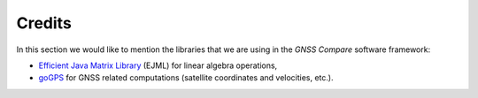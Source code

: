 
********
Credits
********

In this section we would like to mention the libraries that we are using in the *GNSS Compare* software framework:

- `Efficient Java Matrix Library`_ (EJML) for linear algebra operations,

- `goGPS`_ for GNSS related computations (satellite coordinates and velocities, etc.).





.. _`Efficient Java Matrix Library`: http://ejml.org/wiki/index.php?title=Main_Page
.. _`goGPS`: https://github.com/goGPS-Project/goGPS_Java
